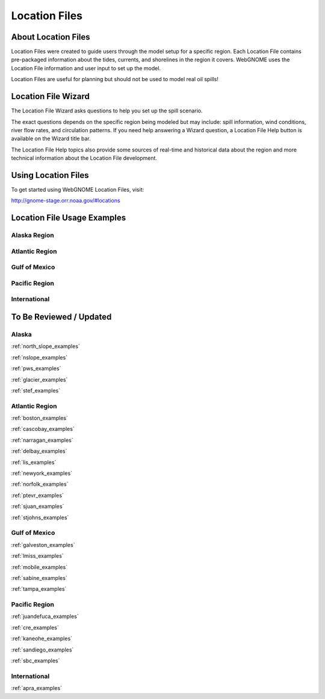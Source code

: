 ##############
Location Files
##############

About Location Files
====================

Location Files were created to guide users through the model setup for a
specific region. Each Location File contains pre-packaged
information about the tides, currents, and shorelines in the region it covers.
WebGNOME uses the Location File information and user input to set up the model.

Location Files are useful for planning but should not be used to model real oil spills!

Location File Wizard
====================

The Location File Wizard asks questions to help you set up the spill scenario.

The exact questions depends on the specific region being modeled but may include: spill
information, wind conditions, river flow rates, and circulation patterns.
If you need help answering a Wizard question, a Location File Help button is available
on the Wizard title bar.

The Location File Help topics also provide some sources of real-time and historical data
about the region and more technical information about the Location File development.

Using Location Files
====================

To get started using WebGNOME Location Files, visit:

http://gnome-stage.orr.noaa.gov/#locations

Location File Usage Examples
============================

Alaska Region
-------------


Atlantic Region
---------------


Gulf of Mexico
--------------


Pacific Region
--------------


International
-------------



To Be Reviewed / Updated
========================

Alaska
------

:ref:`north_slope_examples`

:ref:`nslope_examples`

:ref:`pws_examples`

:ref:`glacier_examples`

:ref:`stef_examples`


Atlantic Region
---------------

:ref:`boston_examples`

:ref:`cascobay_examples`

:ref:`narragan_examples`

:ref:`delbay_examples`

:ref:`lis_examples`

:ref:`newyork_examples`

:ref:`norfolk_examples`

:ref:`ptevr_examples`

:ref:`sjuan_examples`

:ref:`stjohns_examples`

Gulf of Mexico
--------------

:ref:`galveston_examples`

:ref:`lmiss_examples`

:ref:`mobile_examples`

:ref:`sabine_examples`

:ref:`tampa_examples`


Pacific Region
--------------

:ref:`juandefuca_examples`

:ref:`cre_examples`

:ref:`kaneohe_examples`

:ref:`sandiego_examples`

:ref:`sbc_examples`


International
-------------

:ref:`apra_examples`







